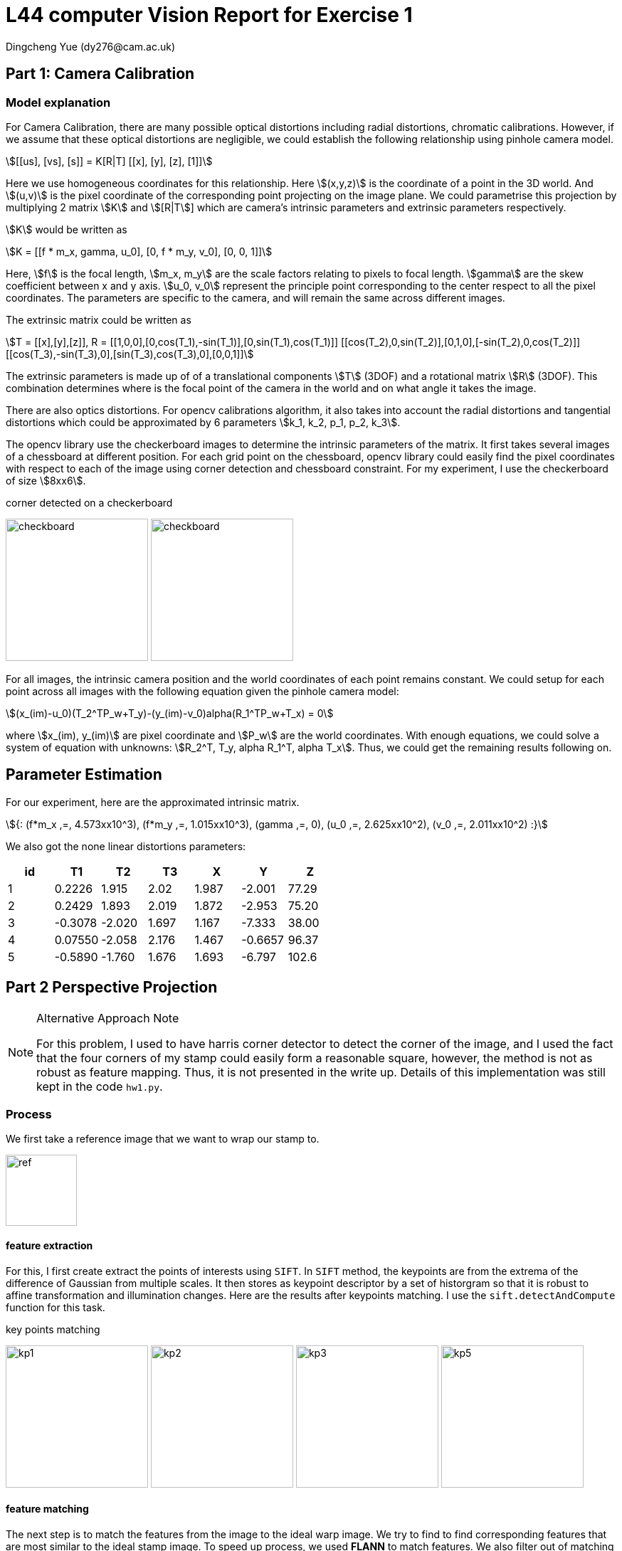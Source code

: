 = L44 computer Vision Report for Exercise 1
Dingcheng Yue (dy276@cam.ac.uk)

:stem: asciimath

== Part 1: Camera Calibration

=== Model explanation

For Camera Calibration, there are many possible optical distortions including
radial distortions, chromatic calibrations. However, if we assume that these
optical distortions are negligible, we could establish the following
relationship using pinhole camera model.

[stem#camera]
++++
[[us], [vs], [s]] = K[R|T] [[x], [y], [z], [1]]
++++

Here we use homogeneous coordinates for this relationship. Here stem:[(x,y,z)]
is the coordinate of a point in the 3D world. And stem:[(u,v)] is the pixel
coordinate of the corresponding point projecting on the image plane. We could
parametrise this projection by multiplying 2 matrix stem:[K] and stem:[[R|T]]
which are camera's intrinsic parameters and extrinsic parameters respectively.

stem:[K] would be written as

[stem#K]
++++
K = [[f * m_x, gamma, u_0], [0, f * m_y, v_0], [0, 0, 1]]
++++

Here, stem:[f] is the focal length, stem:[m_x, m_y] are the scale factors
relating to pixels to focal length. stem:[gamma] are the skew coefficient between
x and y axis. stem:[u_0, v_0] represent the principle point corresponding to the
center respect to all the pixel coordinates. The parameters are specific to the
camera, and will remain the same across different images.

The extrinsic matrix could be written as

[stem#R]
++++
T = [[x],[y],[z]],
R = [[1,0,0],[0,cos(T_1),-sin(T_1)],[0,sin(T_1),cos(T_1)]]
[[cos(T_2),0,sin(T_2)],[0,1,0],[-sin(T_2),0,cos(T_2)]]
[[cos(T_3),-sin(T_3),0],[sin(T_3),cos(T_3),0],[0,0,1]]
++++

The extrinsic parameters is made up of of a translational components stem:[T]
(3DOF) and a rotational matrix stem:[R] (3DOF). This combination determines
where is the focal point of the camera in the world and on what angle it takes
the image.

There are also optics distortions. For opencv calibrations algorithm, it also
takes into account the radial distortions and tangential distortions which could
be approximated by 6 parameters stem:[k_1, k_2, p_1, p_2, k_3].

The opencv library use the checkerboard images to determine the intrinsic
parameters of the matrix. It first takes several images of a chessboard at
different position. For each grid point on the chessboard, opencv library could
easily find the pixel coordinates with respect to each of the image using corner
detection and chessboard constraint. For my experiment, I use the checkerboard
of size stem:[8xx6].

.corner detected on a checkerboard
[#img-checkboard.text-center]
--
image:result/checkerboard.png[checkboard,200,auto]
image:result/checkerboard2.png[checkboard,200,auto]
--

For all images, the intrinsic camera position and the world coordinates of each
point remains constant. We could setup for each point across all images with the
following equation given the pinhole camera model:

[stem]
++++
(x_(im)-u_0)(T_2^TP_w+T_y)-(y_(im)-v_0)alpha(R_1^TP_w+T_x) = 0
++++

where stem:[x_(im), y_(im)] are pixel coordinate and stem:[P_w] are the world
coordinates. With enough equations, we could solve a system of equation with
unknowns: stem:[R_2^T, T_y, alpha R_1^T, alpha T_x]. Thus, we could get the
remaining results following on.

== Parameter Estimation

For our experiment, here are the approximated intrinsic matrix.

[stem]
++++
{:
(f*m_x ,=, 4.573xx10^3),
(f*m_y ,=, 1.015xx10^3),
(gamma ,=, 0),
(u_0 ,=, 2.625xx10^2),
(v_0 ,=, 2.011xx10^2)
:}
++++

We also got the none linear distortions parameters:

[format="csv", options="header"]
|===
id, T1, T2, T3, X, Y, Z
1, 0.2226,  1.915, 2.02, 1.987, -2.001, 77.29
2, 0.2429,  1.893, 2.019, 1.872,  -2.953, 75.20
3, -0.3078, -2.020,  1.697, 1.167,  -7.333, 38.00
4, 0.07550, -2.058,  2.176, 1.467, -0.6657, 96.37
5, -0.5890, -1.760,  1.676, 1.693,  -6.797, 102.6
|===

== Part 2 Perspective Projection

[NOTE]
.Alternative Approach Note
====
For this problem, I used to have harris corner detector to detect the corner of
the image, and I used the fact that the four corners of my stamp could easily
form a reasonable square, however, the method is not as robust as feature
mapping. Thus, it is not presented in the write up. Details of this
implementation was still kept in the code `hw1.py`.
====

=== Process

We first take a reference image that we want to wrap our stamp to.

[#img-ref.text-center]
--
image:stamp-pos.jpg[ref,100,100]
--

==== feature extraction

For this, I first create extract the points of interests using `SIFT`. In
`SIFT` method, the keypoints are from the extrema of the difference of Gaussian
from multiple scales. It then stores as keypoint descriptor by a set of
historgram so that it is robust to affine transformation and illumination
changes. Here are the results after keypoints matching. I use the
`sift.detectAndCompute` function for this task.

.key points matching
[#img-kp.text-center]
--
image:result/keypoints1.png[kp1,200,auto]
image:result/keypoints2.png[kp2,200,auto]
image:result/keypoints3.png[kp3,200,auto]
image:result/keypoints5.png[kp5,200,auto]
--

==== feature matching

The next step is to match the features from the image to the ideal warp image.
We try to find to find corresponding features that are most similar to the ideal stamp
image. To speed up process, we used *FLANN* to match features. We also filter
out of matching pairs whose similar has less than 0.7. We then have the
following image:

.feature matching
[#img-fm.text-center]
--
image:result/featurematch01.png[fm1,200,auto]
image:result/featurematch02.png[fm2,200,auto]
image:result/featurematch03.png[fm3,200,auto]
image:result/featurematch05.png[fm5,200,auto]
--

==== Find Perspective Transformation with RANSAC

Calculating a perspective transformation matrix requires only 4 points, but we
have more points than necessary, and we also have many mismatches in the image.
We use a statistical method called *Random Sample Consensus* to filter out
outliers. We called the function `homography` for this.

.matches without outliers
[#img-match.text-center]
--
image:result/featurematch1.png[fm1,200,auto]
image:result/featurematch2.png[fm2,200,auto]
image:result/featurematch3.png[fm3,200,auto]
image:result/featurematch5.png[fm5,200,auto]
--

==== Perspective Transformation

Lastly after we find the matching points, we could easily transform the stamp
using the calculated homography matrix using `warpPerspective` function.

.final transformation
[#img-final.text-center]
--
image:result/topdown1.png[td1,100,auto]
image:result/topdown2.png[td2,100,auto]
image:result/topdown3.png[td3,100,auto]
image:result/topdown5.png[td5,100,auto]
--

=== Questions

[quote]
____
Under what conditions are 3, rather than 4 or more, points on the object suffice
to perform a perspective correction?
____

Given only three points, we could determine 6 degrees of freedom. As a
general perspective transformation, there will be 8 degrees of freedom. However,
if the stamp is far away from the camera, we could invoke weak perspective
assumption, i.e. all points lie at approximately the same depth from the
camera. In this assumption, the perspective transformation could be approximated
as the affine transformation and three points would be suffice.

[quote]
____
How could the knowledge of the intrinsic matrix and extrinsic camera parameters
lead to an improved solution?
____

With the knowledge of the intrinsic matrix and extrinsic camera parameters, we
could accurately construct the perspective matrix without fitting the matching
points. Suppose the intrinsic matrix is stem:[K] and the extrinsic parameters of
the stamp image is stem:[[R_1|T_1\]], and for a top down view of the stamp we
could take image at stem:[[R_2|T_2\]]. And the world coordinate is stem:[P], and
the pixel coordinates are respectively stem:[V_1] and stem:[V_2], then we have:

[stem]
++++
{:
(V_1 ,=, K[R_1|T_1]P),
(V_2 ,=, K[R_2|T_2]P)
:}
++++

And, thus we could easily derive our perspective wrapping matrix
stem:[K[R_1|T_1\][R_2^T|-R_2^T T_2\]K^(-1)] without the need for point match.
This is an improved solution since it gets rid of all the error caused by point
matching.

[stem]
++++
{:
(V_1 = K[R_1|T_1][R_2|T_2]^(-1)K^(-1) V_2),
(V_1 = K[R_1|T_1][R_2^T|-R_2^T T_2]K^(-1)V_2)
:}
++++


